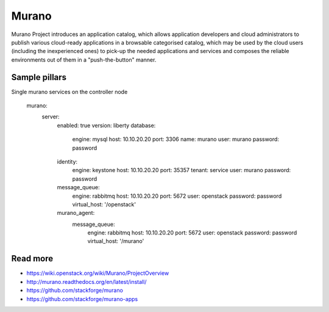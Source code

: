 
======
Murano
======

Murano Project introduces an application catalog, which allows application developers and cloud administrators to publish various cloud-ready applications in a browsable‎ categorised catalog, which may be used by the cloud users (including the inexperienced ones) to pick-up the needed applications and services and composes the reliable environments out of them in a "push-the-button" manner.

Sample pillars
==============

Single murano services on the controller node

    murano:
      server:
        enabled: true
        version: liberty
        database:
          engine: mysql
          host: 10.10.20.20
          port: 3306
          name: murano
          user: murano
          password: password
        identity:
          engine: keystone
          host: 10.10.20.20
          port: 35357
          tenant: service
          user: murano
          password: password
        message_queue:
          engine: rabbitmq
          host: 10.10.20.20
          port: 5672
          user: openstack
          password: password
          virtual_host: '/openstack'
        murano_agent:
          message_queue:
            engine: rabbitmq
            host: 10.10.20.20
            port: 5672
            user: openstack
            password: password
            virtual_host: '/murano'

Read more
=========

* https://wiki.openstack.org/wiki/Murano/ProjectOverview
* http://murano.readthedocs.org/en/latest/install/
* https://github.com/stackforge/murano
* https://github.com/stackforge/murano-apps